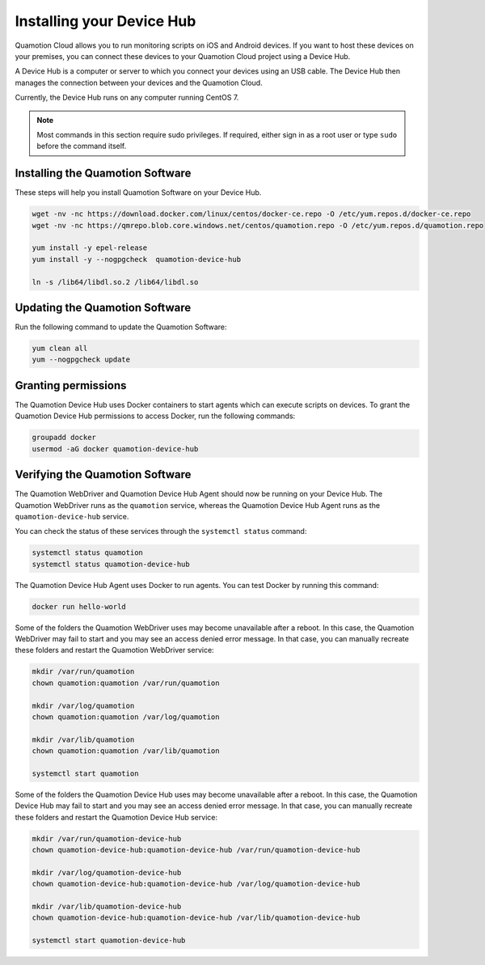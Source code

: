 Installing your Device Hub
==========================

Quamotion Cloud allows you to run monitoring scripts on iOS and Android devices. If you want to
host these devices on your premises, you can connect these devices to your Quamotion Cloud project
using a Device Hub.

A Device Hub is a computer or server to which you connect your devices using an USB cable. The Device
Hub then manages the connection between your devices and the Quamotion Cloud.

Currently, the Device Hub runs on any computer running CentOS 7.

.. note::

    Most commands in this section require sudo privileges. If required, either sign in as a root user
    or type ``sudo`` before the command itself.

Installing the Quamotion Software
---------------------------------

These steps will help you install Quamotion Software on your Device Hub.

.. code:: shell

    wget -nv -nc https://download.docker.com/linux/centos/docker-ce.repo -O /etc/yum.repos.d/docker-ce.repo
    wget -nv -nc https://qmrepo.blob.core.windows.net/centos/quamotion.repo -O /etc/yum.repos.d/quamotion.repo
    
    yum install -y epel-release
    yum install -y --nogpgcheck  quamotion-device-hub

    ln -s /lib64/libdl.so.2 /lib64/libdl.so

Updating the Quamotion Software
-------------------------------

Run the following command to update the Quamotion Software:

.. code:: shell

    yum clean all
    yum --nogpgcheck update

Granting permissions
--------------------

The Quamotion Device Hub uses Docker containers to start agents which can execute scripts on devices. To grant the Quamotion
Device Hub permissions to access Docker, run the following commands:

.. code:: shell

    groupadd docker
    usermod -aG docker quamotion-device-hub

Verifying the Quamotion Software
--------------------------------

The Quamotion WebDriver and Quamotion Device Hub Agent should now be running on your Device Hub. The Quamotion WebDriver
runs as the ``quamotion`` service, whereas the Quamotion Device Hub Agent runs as the ``quamotion-device-hub`` service.

You can check the status of these services through the ``systemctl status`` command:

.. code:: shell

    systemctl status quamotion
    systemctl status quamotion-device-hub

The Quamotion Device Hub Agent uses Docker to run agents. You can test Docker by running this command:

.. code:: shell

    docker run hello-world

Some of the folders the Quamotion WebDriver uses may become unavailable after a reboot. In this case, the Quamotion WebDriver
may fail to start and you may see an access denied error message. In that case, you can manually recreate these folders and
restart the Quamotion WebDriver service:

.. code:: shell

    mkdir /var/run/quamotion
    chown quamotion:quamotion /var/run/quamotion

    mkdir /var/log/quamotion
    chown quamotion:quamotion /var/log/quamotion

    mkdir /var/lib/quamotion
    chown quamotion:quamotion /var/lib/quamotion

    systemctl start quamotion

Some of the folders the Quamotion Device Hub uses may become unavailable after a reboot. In this case, the Quamotion Device Hub
may fail to start and you may see an access denied error message. In that case, you can manually recreate these folders and
restart the Quamotion Device Hub service:

.. code:: shell

    mkdir /var/run/quamotion-device-hub
    chown quamotion-device-hub:quamotion-device-hub /var/run/quamotion-device-hub

    mkdir /var/log/quamotion-device-hub
    chown quamotion-device-hub:quamotion-device-hub /var/log/quamotion-device-hub

    mkdir /var/lib/quamotion-device-hub
    chown quamotion-device-hub:quamotion-device-hub /var/lib/quamotion-device-hub

    systemctl start quamotion-device-hub
